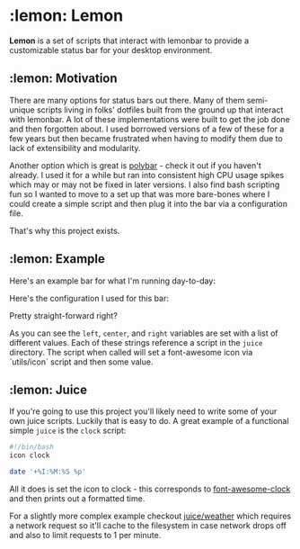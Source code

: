 * :lemon: Lemon

*Lemon* is a set of scripts that interact with lemonbar to provide a
customizable status bar for your desktop environment. 

** :lemon: Motivation

There are many options for status bars out there. Many of them semi-unique
scripts living in folks' dotfiles built from the ground up that interact with lemonbar. 
A lot of these implementations were built to get the job done and then
forgotten about. I used borrowed versions of a few of these for a few
years but then became frustrated when having to modify them due to lack of
extensibility and modularity. 

Another option which is great is
[[https://github.com/polybar/polybar][polybar]] - check it out if you haven't
already. I used it for a while but ran into consistent high CPU usage spikes
which may or may not be fixed in later versions. 
I also find bash scripting fun so I wanted to move to a set up that was more bare-bones 
where I could create a simple script and then plug it into the bar via a configuration file.

That's why this project exists.

** :lemon: Example

Here's an example bar for what I'm running day-to-day:
[[file:https://github.com/novcn/lemon/blob/master/screens/ss.png]]

Here's the configuration I used for this bar:
[[file:https://github.com/novcn/lemon/blob/master/screens/config-sample.png]]

Pretty straight-forward right?

As you can see the =left=, =center=, and =right= variables are set with a list of different values. Each
of these strings reference a script in the =juice= directory. The script when
called will set a font-awesome icon via `utils/icon` script and then some
value. 

** :lemon: Juice

If you're going to use this project you'll likely need to write some of your own juice scripts. Luckily that is easy to do. A great example of a functional simple =juice= is the =clock= script:
#+BEGIN_SRC bash
#!/bin/bash
icon clock

date '+%I:%M:%S %p'
#+END_SRC
All it does is set the icon to clock - this corresponds to [[https://fontawesome.com/icons/clock?style=solid][font-awesome-clock]] and then prints out a formatted time. 

For a slightly more complex example checkout 
[[file:https://github.com/novcn/lemon/blob/master/juice/weather][juice/weather]] which requires a network request so it'll cache to the filesystem in case network drops off and also to limit requests to 1 per minute.

